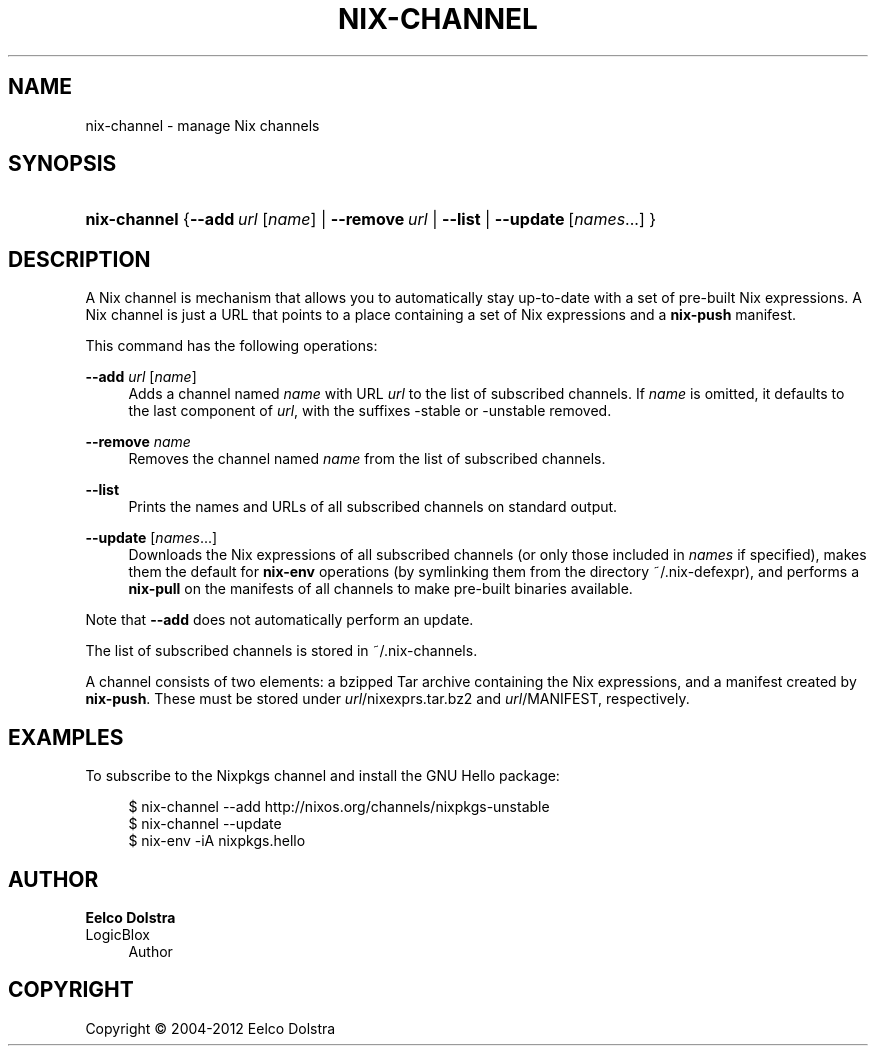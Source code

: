 '\" t
.\"     Title: nix-channel
.\"    Author: Eelco Dolstra
.\" Generator: DocBook XSL-NS Stylesheets v1.75.2 <http://docbook.sf.net/>
.\"      Date: May 2012
.\"    Manual: Command Reference
.\"    Source: Nix 1.2
.\"  Language: English
.\"
.TH "NIX\-CHANNEL" "1" "May 2012" "Nix 1\&.2" "Command Reference"
.\" -----------------------------------------------------------------
.\" * set default formatting
.\" -----------------------------------------------------------------
.\" disable hyphenation
.nh
.\" disable justification (adjust text to left margin only)
.ad l
.\" -----------------------------------------------------------------
.\" * MAIN CONTENT STARTS HERE *
.\" -----------------------------------------------------------------
.SH "NAME"
nix-channel \- manage Nix channels
.SH "SYNOPSIS"
.HP \w'\fBnix\-channel\fR\ 'u
\fBnix\-channel\fR {\fB\-\-add\fR\ \fIurl\fR\ [\fIname\fR]  | \fB\-\-remove\fR\ \fIurl\fR | \fB\-\-list\fR | \fB\-\-update\fR\ [\fInames\fR...] }
.SH "DESCRIPTION"
.PP
A Nix channel is mechanism that allows you to automatically stay up\-to\-date with a set of pre\-built Nix expressions\&. A Nix channel is just a URL that points to a place containing a set of Nix expressions and a
\fBnix\-push\fR
manifest\&.
.PP
This command has the following operations:
.PP
\fB\-\-add\fR \fIurl\fR [\fIname\fR]
.RS 4
Adds a channel named
\fIname\fR
with URL
\fIurl\fR
to the list of subscribed channels\&. If
\fIname\fR
is omitted, it defaults to the last component of
\fIurl\fR, with the suffixes
\-stable
or
\-unstable
removed\&.
.RE
.PP
\fB\-\-remove\fR \fIname\fR
.RS 4
Removes the channel named
\fIname\fR
from the list of subscribed channels\&.
.RE
.PP
\fB\-\-list\fR
.RS 4
Prints the names and URLs of all subscribed channels on standard output\&.
.RE
.PP
\fB\-\-update\fR [\fInames\fR\&...]
.RS 4
Downloads the Nix expressions of all subscribed channels (or only those included in
\fInames\fR
if specified), makes them the default for
\fBnix\-env\fR
operations (by symlinking them from the directory
~/\&.nix\-defexpr), and performs a
\fBnix\-pull\fR
on the manifests of all channels to make pre\-built binaries available\&.
.RE
.PP
Note that
\fB\-\-add\fR
does not automatically perform an update\&.
.PP
The list of subscribed channels is stored in
~/\&.nix\-channels\&.
.PP
A channel consists of two elements: a bzipped Tar archive containing the Nix expressions, and a manifest created by
\fBnix\-push\fR\&. These must be stored under
\fIurl\fR/nixexprs\&.tar\&.bz2
and
\fIurl\fR/MANIFEST, respectively\&.
.SH "EXAMPLES"
.PP
To subscribe to the Nixpkgs channel and install the GNU Hello package:
.sp
.if n \{\
.RS 4
.\}
.nf
$ nix\-channel \-\-add http://nixos\&.org/channels/nixpkgs\-unstable
$ nix\-channel \-\-update
$ nix\-env \-iA nixpkgs\&.hello
.fi
.if n \{\
.RE
.\}
.SH "AUTHOR"
.PP
\fBEelco Dolstra\fR
.br
LogicBlox
.RS 4
Author
.RE
.SH "COPYRIGHT"
.br
Copyright \(co 2004-2012 Eelco Dolstra
.br

